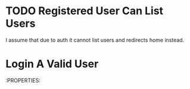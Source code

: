 
* TODO Registered User Can List Users
:PROPERTIES:
:TEST_SUITE: Unit/UserPermissionsTest
:ISSUES: It is redirecting to home
:END:
I assume that due to auth it cannot list users and redirects home instead.
* Login A Valid User
:PROPERTIES:

